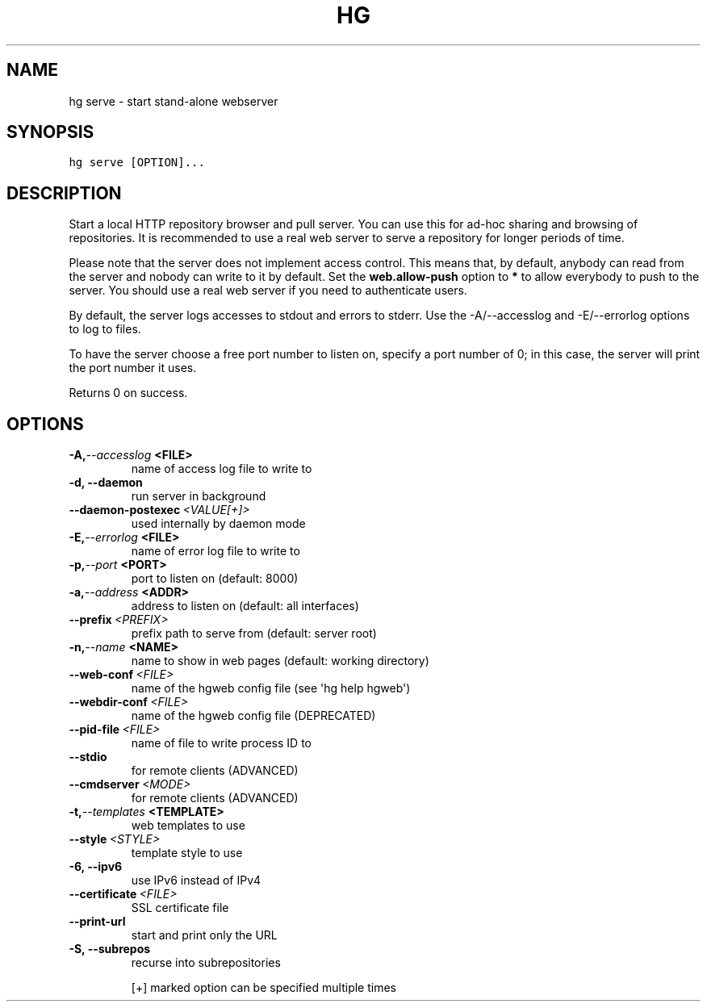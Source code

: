 .TH HG SERVE  "" "" ""
.SH NAME
hg serve \- start stand-alone webserver
.\" Man page generated from reStructuredText.
.
.SH SYNOPSIS
.sp
.nf
.ft C
hg serve [OPTION]...
.ft P
.fi
.SH DESCRIPTION
.sp
Start a local HTTP repository browser and pull server. You can use
this for ad\-hoc sharing and browsing of repositories. It is
recommended to use a real web server to serve a repository for
longer periods of time.
.sp
Please note that the server does not implement access control.
This means that, by default, anybody can read from the server and
nobody can write to it by default. Set the \fBweb.allow\-push\fP
option to \fB*\fP to allow everybody to push to the server. You
should use a real web server if you need to authenticate users.
.sp
By default, the server logs accesses to stdout and errors to
stderr. Use the \-A/\-\-accesslog and \-E/\-\-errorlog options to log to
files.
.sp
To have the server choose a free port number to listen on, specify
a port number of 0; in this case, the server will print the port
number it uses.
.sp
Returns 0 on success.
.SH OPTIONS
.INDENT 0.0
.TP
.BI \-A,  \-\-accesslog \ <FILE>
.
name of access log file to write to
.TP
.B \-d,  \-\-daemon
.
run server in background
.TP
.BI \-\-daemon\-postexec \ <VALUE[+]>
.
used internally by daemon mode
.TP
.BI \-E,  \-\-errorlog \ <FILE>
.
name of error log file to write to
.TP
.BI \-p,  \-\-port \ <PORT>
.
port to listen on (default: 8000)
.TP
.BI \-a,  \-\-address \ <ADDR>
.
address to listen on (default: all interfaces)
.TP
.BI \-\-prefix \ <PREFIX>
.
prefix path to serve from (default: server root)
.TP
.BI \-n,  \-\-name \ <NAME>
.
name to show in web pages (default: working directory)
.TP
.BI \-\-web\-conf \ <FILE>
.
name of the hgweb config file (see \(aqhg help hgweb\(aq)
.TP
.BI \-\-webdir\-conf \ <FILE>
.
name of the hgweb config file (DEPRECATED)
.TP
.BI \-\-pid\-file \ <FILE>
.
name of file to write process ID to
.TP
.B \-\-stdio
.
for remote clients (ADVANCED)
.TP
.BI \-\-cmdserver \ <MODE>
.
for remote clients (ADVANCED)
.TP
.BI \-t,  \-\-templates \ <TEMPLATE>
.
web templates to use
.TP
.BI \-\-style \ <STYLE>
.
template style to use
.TP
.B \-6,  \-\-ipv6
.
use IPv6 instead of IPv4
.TP
.BI \-\-certificate \ <FILE>
.
SSL certificate file
.TP
.B \-\-print\-url
.
start and print only the URL
.TP
.B \-S,  \-\-subrepos
.
recurse into subrepositories
.UNINDENT
.sp
[+] marked option can be specified multiple times
.\" Generated by docutils manpage writer.
.\" 
.
